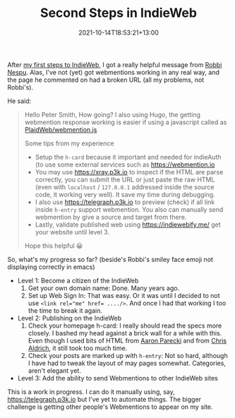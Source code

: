 #+title: Second Steps in IndieWeb
#+slug: second-steps-in-indieweb
#+date: 2021-10-14T18:53:21+13:00
#+lastmod: 2021-10-14T21:09:41+13:00
#+categories[]: Tech
#+tags[]: Indieweb
#+draft: false

After [[https://petersmith.org/blog/2021/10/07/first-steps-to-indieweb/][my first steps to IndieWeb]], I got a really helpful message from [[https://robbinespu.gitlab.io/][Robbi Nespu]]. Alas, I've not (yet) got webmentions working in any real way, and the page he commented on had a broken URL (all my problems, not Robbi's).

He said:

#+BEGIN_QUOTE

Hello Peter Smith, How going? I also using Hugo, the getting webmention response working is easier if using a javascript called as [[https://github.com/PlaidWeb/webmention.js/][PlaidWeb/webmention.js]]

Some tips from my experience

- Setup the ~h-card~ because it important and needed for indieAuth (to use some external services such as [[https://webmention.io][https://webmention.io]]
- You may use [[https://xray.p3k.io][https://xray.p3k.io]] to inspect if the HTML are parse correctly, you can submit the URL or just paste the raw HTML (even with ~localhost~ / ~127.0.0.1~ addressed inside the source code, it working very well). It save my time during debugging.
- I also use [[https://telegraph.p3k.io][https://telegraph.p3k.io]] to preview (check) if all link inside ~h-entry~ support webmention. You also can manually send webmention by give a source and target from there.
- Lastly, validate published web using [[https://indiewebify.me/]]  get your website until level 3.

Hope this helpful 😀

#+END_QUOTE

So, what's my progress so far? (beside's Robbi's smiley face emoji not displaying correctly in emacs)

- Level 1: Become a citizen of the IndieWeb
  1. Get your own domain name: Done. Many years ago.
  2. Set up Web Sign In: That was easy. Or it was until I decided to not use ~<link rel="me" href= ..../>~. And once I had that working I too the time to break it again.

- Level 2: Publishing on the IndieWeb
  1. Check your homepage h-card: I really should read the specs more closely. I bashed my head against a brick wall for a while with this. Even though I used bits of HTML from [[https://aaronparecki.com/][Aaron Parecki]] and from [[https://boffosocko.com/][Chris Aldrich]], it still took too much time.
  2. Check your posts are marked up with ~h-entry~: Not so hard, although I have had to tweak the layout of may pages somewhat. Categories, aren't elegant yet.

- Level 3: Add the ability to send Webmentions to other IndieWeb sites

This is a work in progress. I can do it manually using, say, [[ttps://telegraph.p3k.io][https://telegraph.p3k.io]] but I've yet to automate things. The bigger challenge is getting other people's Webmentions to appear on my site.

# more
